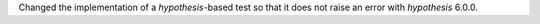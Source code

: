 Changed the implementation of a `hypothesis`-based test so that it does not raise an error with `hypothesis` 6.0.0.
